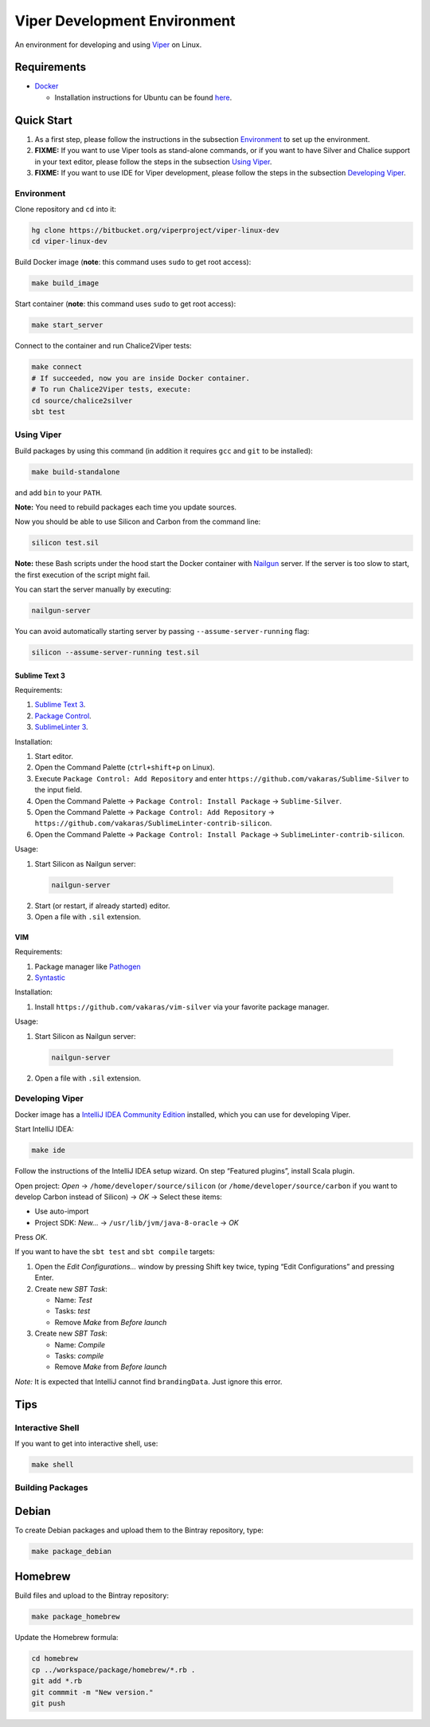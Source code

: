 =============================
Viper Development Environment
=============================

An environment for developing and using `Viper
<http://www.pm.inf.ethz.ch/research/viper.html>`_ on Linux.

Requirements
============

+   `Docker <https://docker.com/>`_

    +   Installation instructions for Ubuntu can be found
        `here <https://docs.docker.com/installation/ubuntulinux/>`_.

Quick Start
===========

1.  As a first step, please follow the instructions in the subsection
    `Environment`_ to set up the environment.
2.  **FIXME:** If you want to use Viper tools as stand-alone commands, or if you
    want to have Silver and Chalice support in your text editor, please
    follow the steps in the subsection `Using Viper`_.
3.  **FIXME:** If you want to use IDE for Viper development, please follow the
    steps in the subsection `Developing Viper`_.

-----------
Environment
-----------

Clone repository and ``cd`` into it:

.. code-block:: bash

  hg clone https://bitbucket.org/viperproject/viper-linux-dev
  cd viper-linux-dev

Build Docker image (**note**: this command uses ``sudo`` to get root access):

.. code-block:: bash

  make build_image

Start container (**note**: this command uses ``sudo`` to get root access):

.. code-block:: bash

  make start_server

Connect to the container and run Chalice2Viper tests:

.. code-block:: bash

  make connect
  # If succeeded, now you are inside Docker container.
  # To run Chalice2Viper tests, execute:
  cd source/chalice2silver
  sbt test

-----------
Using Viper
-----------

Build packages by using this command (in addition it requires ``gcc``
and ``git`` to be installed):

.. code-block:: bash

  make build-standalone

and add ``bin`` to your ``PATH``.

**Note:** You need to rebuild packages each time you update sources.

Now you should be able to use Silicon and Carbon from the command line:

.. code-block:: bash

  silicon test.sil

**Note:** these Bash scripts under the hood start the Docker container
with `Nailgun <http://www.martiansoftware.com/nailgun/index.html>`_
server. If the server is too slow to start, the first execution of the
script might fail.

You can start the server manually by executing:

.. code-block:: bash

  nailgun-server

You can avoid automatically starting server by passing
``--assume-server-running`` flag:

.. code-block:: bash

  silicon --assume-server-running test.sil

Sublime Text 3
--------------

Requirements:

1.  `Sublime Text 3 <https://www.sublimetext.com/3>`_.
2.  `Package Control <https://packagecontrol.io/installation>`_.
3.  `SublimeLinter 3 <http://www.sublimelinter.com/>`_.

Installation:

1.  Start editor.
2.  Open the Command Palette (``ctrl+shift+p`` on Linux).
3.  Execute ``Package Control: Add Repository`` and
    enter ``https://github.com/vakaras/Sublime-Silver`` to the input
    field.
4.  Open the Command Palette → ``Package Control: Install Package``
    → ``Sublime-Silver``.
5.  Open the Command Palette → ``Package Control: Add Repository`` →
    ``https://github.com/vakaras/SublimeLinter-contrib-silicon``.
6.  Open the Command Palette → ``Package Control: Install Package``
    → ``SublimeLinter-contrib-silicon``.

Usage:

1.  Start Silicon as Nailgun server:

  .. code-block:: bash

    nailgun-server

2.  Start (or restart, if already started) editor.
3.  Open a file with ``.sil`` extension.

VIM
---

Requirements:

1.  Package manager like `Pathogen
    <http://www.vim.org/scripts/script.php?script_id=2332>`_
2.  `Syntastic <https://github.com/scrooloose/syntastic>`_

Installation:

1.  Install ``https://github.com/vakaras/vim-silver`` via
    your favorite package manager.

Usage:

1.  Start Silicon as Nailgun server:

  .. code-block:: bash

    nailgun-server

2.  Open a file with ``.sil`` extension.

----------------
Developing Viper
----------------

Docker image has a
`IntelliJ IDEA Community Edition <https://www.jetbrains.com/idea/>`_
installed, which you can use for developing Viper.

Start IntelliJ IDEA:

.. code-block:: bash

  make ide

Follow the instructions of the IntelliJ IDEA setup wizard. On step
“Featured plugins”, install Scala plugin.

Open project: *Open* → ``/home/developer/source/silicon`` (or
``/home/developer/source/carbon`` if you want to develop Carbon instead
of Silicon) → *OK* → Select these items:

+   Use auto-import
+   Project SDK: *New…* → ``/usr/lib/jvm/java-8-oracle`` → *OK*

Press *OK*.

If you want to have the ``sbt test`` and ``sbt compile`` targets:

#.  Open the *Edit Configurations…* window by pressing Shift key twice, typing
    “Edit Configurations” and pressing Enter.
#.  Create new *SBT Task*:

    +   Name: *Test*
    +   Tasks: *test*
    +   Remove *Make* from *Before launch*

#.  Create new *SBT Task*:

    +   Name: *Compile*
    +   Tasks: *compile*
    +   Remove *Make* from *Before launch*

*Note:* It is expected that IntelliJ cannot find ``brandingData``. Just
ignore this error.

Tips
=====

-----------------
Interactive Shell
-----------------

If you want to get into interactive shell, use:

.. code-block:: bash

  make shell

-----------------
Building Packages
-----------------

Debian
======

To create Debian packages and upload them to the Bintray repository,
type:

.. code-block:: bash

    make package_debian

Homebrew
========

Build files and upload to the Bintray repository:

.. code-block:: bash

    make package_homebrew

Update the Homebrew formula:

.. code-block:: bash

    cd homebrew
    cp ../workspace/package/homebrew/*.rb .
    git add *.rb
    git commmit -m "New version."
    git push
